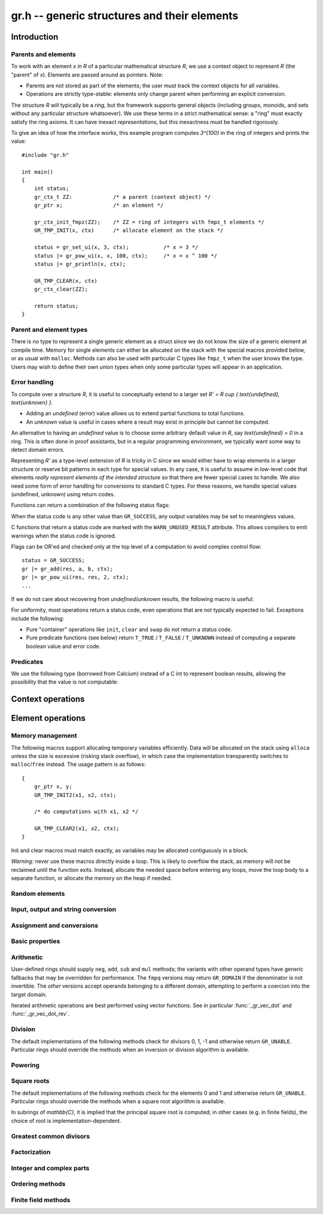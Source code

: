 .. _gr:

**gr.h** -- generic structures and their elements
===============================================================================

Introduction
-------------------------------------------------------------------------------

Parents and elements
...............................................................................

To work with an element `x \in R` of a particular mathematical
structure *R*, we use a context object to represent *R*
(the "parent" of `x`). Elements are passed around as pointers.
Note:

* Parents are not stored as part of the elements; the user must
  track the context objects for all variables.
* Operations are strictly type-stable:
  elements only change parent when performing an explicit conversion.

The structure *R* will typically be a *ring*, but the framework supports
general
objects (including groups, monoids, and sets without any particular
structure whatsoever). We use these terms in a strict mathematical
sense: a "ring" must exactly satisfy the ring axioms.
It can have inexact *representations*, but this inexactness
must be handled rigorously.

To give an idea of how the interface works, this example program
computes `3^{100}` in the ring of integers and prints the value::

    #include "gr.h"

    int main()
    {
        int status;
        gr_ctx_t ZZ:             /* a parent (context object) */
        gr_ptr x;                /* an element */

        gr_ctx_init_fmpz(ZZ);    /* ZZ = ring of integers with fmpz_t elements */
        GR_TMP_INIT(x, ctx)      /* allocate element on the stack */

        status = gr_set_ui(x, 3, ctx);           /* x = 3 */
        status |= gr_pow_ui(x, x, 100, ctx);     /* x = x ^ 100 */
        status |= gr_println(x, ctx);

        GR_TMP_CLEAR(x, ctx)
        gr_ctx_clear(ZZ);

        return status;
    }

Parent and element types
...............................................................................

.. type:: gr_ptr

    Pointer to a ring element or array of contiguous ring elements.
    This is an alias for ``void *`` so that it can be used with any
    C type.

.. type:: gr_srcptr

    Pointer to a read-only ring element or read-only array of
    contiguous ring elements. This is an alias for
    ``const void *`` so that it can be used with any C type.

.. type:: gr_ctx_struct

.. type:: gr_ctx_t

    A context object representing a mathematical structure *R*.
    It contains the following data:

    * The size (number of bytes) of each element.
    * A pointer to a method table.
    * Optionally a pointer to data defining parameters of the ring
      (e.g. modulus of a residue ring; element ring and dimensions
      of a matrix ring; precision of an inexact ring).

    A :type:`gr_ctx_t` is defined as an array of length one of type
    :type:`gr_ctx_struct`, permitting a :type:`gr_ctx_t` to be
    passed by reference.
    Context objects are not normally passed as ``const`` in order
    to allow storing mutable caches, additional
    debugging information, etc.

.. type:: gr_ctx_ptr

    Pointer to a context object.

There is no type to represent a single generic element
as a struct since we do not know the size of a generic element at
compile time.
Memory for single elements can either be allocated on the stack
with the special macros provided below, or as usual with ``malloc``.
Methods can also be used with particular C types like ``fmpz_t``
when the user knows the type.
Users may wish to define their own union types when only some
particular types will appear in an application.

Error handling
...............................................................................

To compute over a structure `R`, it is useful to conceptually extend
to a larger set `R' = R \cup \{ \text{undefined}, \text{unknown} \}`.

* Adding an *undefined* (error) value allows us to extend partial functions
  to total functions.
* An *unknown* value is useful in cases where a result
  may exist in principle but cannot be computed.

An alternative to having an *undefined* value
is to choose some arbitrary default value in `R`,
say `\text{undefined} = 0` in a ring. This is often done in
proof assistants, but in a regular programming environment,
we typically want some way to detect domain errors.

Representing `R'` as a type-level extension of `R` is tricky in C
since we would either have to
wrap elements in a larger structure
or reserve bit patterns in each type for special values.
In any case, it is useful to assume in low-level code
that elements *really represent elements of the intended structure*
so that there are fewer special cases to handle.
We also need some form of error handling for conversions
to standard C types.
For these reasons, we handle special values (undefined, unknown)
using return codes.

Functions can return a combination of the following status flags:

.. macro:: GR_SUCCESS

    The operation finished as expected, i.e. the result
    is a correct element of the target type.

.. macro:: GR_DOMAIN

    The result does not have a value in the domain of the target
    ring or type, i.e. the result is mathematically undefined.
    This occurs, for example, on division by zero
    or when attempting to compute the square root of a non-square.
    It also occurs when attempting to convert a too large value
    to a bounded type (example: ``get_ui()``
    with input `n \ge 2^{64}`).

.. macro:: GR_UNABLE

    The operation could not be performed because
    of limitations of the implementation or the data representation,
    i.e. the result is unknown. Typical reasons:

    * The result would be too large to fit in memory
    * The inputs are inexact and an exact comparison is needed
    * The computation would take too long
    * An algorithm is not yet implemented for this case

    If this flag is set, there is also potentially a domain error
    (but this is unknown).

.. macro:: GR_TEST_FAIL

    Test failure. This is only used in test code.

When the status code is any other value than ``GR_SUCCESS``, any
output variables may be set to meaningless values.

C functions that return a status code are marked with the
``WARN_UNUSED_RESULT`` attribute. This allows compilers to
emit warnings when the status code is ignored.

Flags can be OR'ed and checked only at the top level of a computation
to avoid complex control flow::

    status = GR_SUCCESS;
    gr |= gr_add(res, a, b, ctx);
    gr |= gr_pow_ui(res, res, 2, ctx);
    ...

If we do not care about recovering from *undefined*/*unknown* results,
the following macro is useful:

.. macro:: GR_MUST_SUCCEED(expr)

    Evaluates *expr* and asserts that the return value is
    ``GR_SUCCESS``. On failure, calls ``flint_abort()``.

For uniformity, most operations return a status code, even operations
that are not typically expected to fail. Exceptions include the
following:

* Pure "container" operations like ``init``, ``clear`` and ``swap``
  do not return a status code.

* Pure predicate functions (see below)
  return ``T_TRUE`` / ``T_FALSE`` / ``T_UNKNOWN``
  instead of computing a separate boolean value and error code.


Predicates
...............................................................................

We use the following type (borrowed from Calcium) instead of a C int
to represent boolean results, allowing the possibility
that the value is not computable:

.. enum:: truth_t

    Represents one of the following truth values:

    .. macro:: T_TRUE

    .. macro:: T_FALSE

    .. macro:: T_UNKNOWN

    Warning: the constants ``T_TRUE`` and ``T_FALSE`` do not correspond to 1 and 0.
    It is erroneous to write, for example ``!t`` if ``t`` is a 
    :type:`truth_t`. One should instead write ``t != T_TRUE``, ``t == T_FALSE``,
    etc. depending on whether the unknown case should be included
    or excluded.


Context operations
-------------------------------------------------------------------------------

.. function:: slong gr_ctx_sizeof_elem(gr_ctx_t ctx)

    Return ``sizeof(type)`` where ``type`` is the underlying C
    type for elements of *ctx*.

.. function:: int gr_ctx_clear(gr_ctx_t ctx)

    Clears the context object *ctx*, freeing any memory
    allocated by this object.

    Some context objects may require that no elements are cleared after calling
    this method, and may leak memory if not all elements have
    been cleared when calling this method.

    If *ctx* is derived from a base ring, the base ring context
    may also be required to stay alive until after this
    method is called.

.. function:: int gr_ctx_write(gr_stream_t out, gr_ctx_t ctx)
              int gr_ctx_print(gr_ctx_t ctx)
              int gr_ctx_println(gr_ctx_t ctx)
              int gr_ctx_get_str(char ** s, gr_ctx_t ctx)

    Writes a description of the structure *ctx* to the stream *out*,
    prints it to *stdout*, or sets *s* to a pointer to
    a heap-allocated string of the description (the user must free
    the string with ``flint_free``).
    The *println* version prints a trailing newline.

Element operations
--------------------------------------------------------------------------------

Memory management
................................................................................

.. function:: void gr_init(gr_ptr res, gr_ctx_t ctx)

    Initializes *res* to a valid variable and sets it to the
    zero element of the ring *ctx*.

.. function:: void gr_clear(gr_ptr res, gr_ctx_t ctx)

    Clears *res*, freeing any memory allocated by this object.

.. function:: void gr_swap(gr_ptr x, gr_ptr y, gr_ctx_t ctx)

    Swaps *x* and *y* efficiently.

.. function:: void gr_set_shallow(gr_ptr res, gr_ptr x, gr_ctx_t ctx)

    Sets *res* to a shallow copy of *x*, copying the struct data.

.. function:: gr_ptr gr_heap_init(gr_ctx_t ctx)

    Return a pointer to a single new heap-allocated element of *ctx*
    set to 0.

.. function:: void gr_heap_clear(gr_ptr x, gr_ctx_t ctx)

    Free the single heap-allocated element *x* of *ctx* which should
    have been created with :func:`gr_heap_init`.

.. function:: gr_ptr gr_heap_init_vec(slong len, gr_ctx_t ctx)

    Return a pointer to a new heap-allocated vector of *len*
    initialized elements.

.. function:: void gr_heap_clear_vec(gr_ptr x, slong len, gr_ctx_t ctx)

    Clear the *len* elements in the heap-allocated vector *len* and
    free the vector itself.

The following macros support allocating temporary variables efficiently.
Data will be allocated on the stack using ``alloca`` unless
the size is excessive (risking stack overflow), in which case
the implementation transparently switches to ``malloc``/``free``
instead. The usage pattern is as follows::

    {
        gr_ptr x, y;
        GR_TMP_INIT2(x1, x2, ctx);

        /* do computations with x1, x2 */

        GR_TMP_CLEAR2(x1, x2, ctx);
    }

Init and clear macros must match exactly, as variables may be
allocated contiguously in a block.

*Warning:* never use these macros directly inside a loop.
This is likely to overflow the stack, as memory will not
be reclaimed until the function exits.
Instead, allocate the needed space before entering
any loops, move the loop body to a separate function,
or allocate the memory on the heap if needed.

.. macro:: GR_TMP_INIT_VEC(vec, len, ctx)
           GR_TMP_CLEAR_VEC(vec, len, ctx)

    Allocates and frees a vector of *len* contiguous elements, all
    initialized to the value 0, assigning the first element
    to the pointer *vec*.

.. macro:: GR_TMP_INIT(x1, ctx)
           GR_TMP_INIT2(x1, x2, ctx)
           GR_TMP_INIT3(x1, x2, x3, ctx)
           GR_TMP_INIT4(x1, x2, x3, x4, ctx)
           GR_TMP_INIT5(x1, x2, x3, x4, x5, ctx)

    Allocates one or several temporary elements, all
    initialized to the value 0, assigning the elements
    to the pointers *x1*, *x2*, etc.

.. macro:: GR_TMP_CLEAR(x1, ctx)
           GR_TMP_CLEAR2(x1, x2, ctx)
           GR_TMP_CLEAR3(x1, x2, x3, ctx)
           GR_TMP_CLEAR4(x1, x2, x3, x4, ctx)
           GR_TMP_CLEAR5(x1, x2, x3, x4, x5, ctx)

    Corresponding macros to clear temporary variables.

Random elements
................................................................................

.. function:: int gr_randtest(gr_ptr res, flint_rand_t state, gr_ctx_t ctx)

    Sets *res* to a random element of the domain *ctx*.
    The distribution is determined by the implementation.
    Typically the distribution is non-uniform in order to
    find corner cases more easily in test code.

.. function:: int gr_randtest_not_zero(gr_ptr res, flint_rand_t state, gr_ctx_t ctx)

    Sets *res* to a random nonzero element of the domain *ctx*.
    This operation will fail and return ``GR_DOMAIN`` in the zero ring.

Input, output and string conversion
................................................................................

.. function:: int gr_write(gr_stream_t out, gr_srcptr x, gr_ctx_t ctx)
              int gr_print(gr_srcptr x, gr_ctx_t ctx)
              int gr_println(gr_srcptr x, gr_ctx_t ctx)
              int gr_get_str(char ** s, gr_srcptr x, gr_ctx_t ctx)

    Writes a description of the element *x* to the stream *out*,
    or prints it to *stdout*, or sets *s* to a pointer to
    a heap-allocated string of the description (the user must free
    the string with ``flint_free``). The *println* version prints a
    trailing newline.

.. function:: int gr_set_str(gr_ptr res, const char * x, gr_ctx_t ctx)

    Sets *res* to the string description in *x*.

.. function:: int gr_write_n(gr_stream_t out, gr_srcptr x, slong n, gr_ctx_t ctx)
              int gr_get_str_n(char ** s, gr_srcptr x, slong n, gr_ctx_t ctx)

    String conversion where real and complex numbers may be rounded
    to *n* digits.

Assignment and conversions
................................................................................

.. function:: int gr_zero(gr_ptr res, gr_ctx_t ctx)
              int gr_one(gr_ptr res, gr_ctx_t ctx)
              int gr_neg_one(gr_ptr res, gr_ctx_t ctx)

    Sets *res* to the ring element 0, 1 or -1.

.. function:: int gr_set(gr_ptr res, gr_srcptr x, gr_ctx_t ctx)

    Sets *res* to a copy of the element *x*.

.. function:: int gr_set_other(gr_ptr res, gr_srcptr x, gr_ctx_t x_ctx, gr_ctx_t ctx)

    Sets *res* to the element *x* of the structure *x_ctx* which
    may be different from *ctx*. This returns the ``GR_DOMAIN`` flag
    if *x* is not an element of *ctx* or cannot be converted
    unambiguously to *ctx*.  The ``GR_UNABLE`` flag is returned
    if the conversion is not implemented.

.. function:: int gr_set_ui(gr_ptr res, ulong x, gr_ctx_t ctx)
              int gr_set_si(gr_ptr res, slong x, gr_ctx_t ctx)
              int gr_set_fmpz(gr_ptr res, const fmpz_t x, gr_ctx_t ctx)
              int gr_set_fmpq(gr_ptr res, const fmpq_t x, gr_ctx_t ctx)
              int gr_set_d(gr_ptr res, double x, gr_ctx_t ctx)

    Sets *res* to the value *x*. If no reasonable conversion to the
    domain *ctx* is possible, returns ``GR_DOMAIN``.

.. function:: int gr_get_si(slong * res, gr_srcptr x, gr_ctx_t ctx)
              int gr_get_ui(ulong * res, gr_srcptr x, gr_ctx_t ctx)
              int gr_get_fmpz(fmpz_t res, gr_srcptr x, gr_ctx_t ctx)
              int gr_get_fmpq(fmpq_t res, gr_srcptr x, gr_ctx_t ctx)
              int gr_get_d(double * res, gr_srcptr x, gr_ctx_t ctx)

    Sets *res* to the value *x*. This returns the ``GR_DOMAIN`` flag
    if *x* cannot be converted to the target type.
    For floating-point output types, the output may be rounded.

.. function:: int gr_set_fmpz_2exp_fmpz(gr_ptr res, const fmpz_t x, const fmpz_t y, gr_ctx_t ctx)
              int gr_get_fmpz_2exp_fmpz(fmpz_t res1, fmpz_t res2, gr_srcptr x, gr_ctx_t ctx)

    Set or retrieve a dyadic number.

Basic properties
........................................................................

.. function:: truth_t gr_is_zero(gr_srcptr x, gr_ctx_t ctx)
              truth_t gr_is_one(gr_srcptr x, gr_ctx_t ctx)
              truth_t gr_is_neg_one(gr_srcptr x, gr_ctx_t ctx)

    Returns whether *x* is equal to the ring element 0, 1 or -1,
    respectively.

.. function:: truth_t gr_equal(gr_srcptr x, gr_srcptr y, gr_ctx_t ctx)

    Returns whether the elements *x* and *y* are equal.

.. function:: truth_t gr_is_integer(gr_srcptr x, gr_ctx_t ctx)

    Returns whether *x* represents an integer.

.. function:: truth_t gr_is_rational(gr_srcptr x, gr_ctx_t ctx)

    Returns whether *x* represents a rational number.

Arithmetic
........................................................................

User-defined rings should supply ``neg``, ``add``, ``sub``
and ``mul`` methods; the variants with other operand types
have generic fallbacks that may be overridden for performance.
The ``fmpq`` versions may return ``GR_DOMAIN`` if the denominator
is not invertible.
The *other* versions accept operands belonging to a different domain,
attempting to perform a coercion into the target domain.

.. function:: int gr_neg(gr_ptr res, gr_srcptr x, gr_ctx_t ctx)

    Sets *res* to `-x`.

.. function:: int gr_add(gr_ptr res, gr_srcptr x, gr_srcptr y, gr_ctx_t ctx)
              int gr_add_ui(gr_ptr res, gr_srcptr x, ulong y, gr_ctx_t ctx)
              int gr_add_si(gr_ptr res, gr_srcptr x, slong y, gr_ctx_t ctx)
              int gr_add_fmpz(gr_ptr res, gr_srcptr x, const fmpz_t y, gr_ctx_t ctx)
              int gr_add_fmpq(gr_ptr res, gr_srcptr x, const fmpq_t y, gr_ctx_t ctx)
              int gr_add_other(gr_ptr res, gr_srcptr x, gr_srcptr y, gr_ctx_t y_ctx, gr_ctx_t ctx)
              int gr_other_add(gr_ptr res, gr_srcptr x, gr_ctx_t x_ctx, gr_srcptr y, gr_ctx_t ctx)

    Sets *res* to `x + y`.

.. function:: int gr_sub(gr_ptr res, gr_srcptr x, gr_srcptr y, gr_ctx_t ctx)
              int gr_sub_ui(gr_ptr res, gr_srcptr x, ulong y, gr_ctx_t ctx)
              int gr_sub_si(gr_ptr res, gr_srcptr x, slong y, gr_ctx_t ctx)
              int gr_sub_fmpz(gr_ptr res, gr_srcptr x, const fmpz_t y, gr_ctx_t ctx)
              int gr_sub_fmpq(gr_ptr res, gr_srcptr x, const fmpq_t y, gr_ctx_t ctx)
              int gr_sub_other(gr_ptr res, gr_srcptr x, gr_srcptr y, gr_ctx_t y_ctx, gr_ctx_t ctx)
              int gr_other_sub(gr_ptr res, gr_srcptr x, gr_ctx_t x_ctx, gr_srcptr y, gr_ctx_t ctx)

    Sets *res* to `x - y`.

.. function:: int gr_mul(gr_ptr res, gr_srcptr x, gr_srcptr y, gr_ctx_t ctx)
              int gr_mul_ui(gr_ptr res, gr_srcptr x, ulong y, gr_ctx_t ctx)
              int gr_mul_si(gr_ptr res, gr_srcptr x, slong y, gr_ctx_t ctx)
              int gr_mul_fmpz(gr_ptr res, gr_srcptr x, const fmpz_t y, gr_ctx_t ctx)
              int gr_mul_fmpq(gr_ptr res, gr_srcptr x, const fmpq_t y, gr_ctx_t ctx)
              int gr_mul_other(gr_ptr res, gr_srcptr x, gr_srcptr y, gr_ctx_t y_ctx, gr_ctx_t ctx)
              int gr_other_mul(gr_ptr res, gr_srcptr x, gr_ctx_t x_ctx, gr_srcptr y, gr_ctx_t ctx)

    Sets *res* to `x \cdot y`.

.. function:: int gr_addmul(gr_ptr res, gr_srcptr x, gr_srcptr y, gr_ctx_t ctx)
              int gr_addmul_ui(gr_ptr res, gr_srcptr x, ulong y, gr_ctx_t ctx)
              int gr_addmul_si(gr_ptr res, gr_srcptr x, slong y, gr_ctx_t ctx)
              int gr_addmul_fmpz(gr_ptr res, gr_srcptr x, const fmpz_t y, gr_ctx_t ctx)
              int gr_addmul_fmpq(gr_ptr res, gr_srcptr x, const fmpq_t y, gr_ctx_t ctx)
              int gr_addmul_other(gr_ptr res, gr_srcptr x, gr_srcptr y, gr_ctx_t y_ctx, gr_ctx_t ctx)

    Sets *res* to `\mathrm{res } + x \cdot y`.
    Rings may override the default
    implementation to perform this operation in one step without
    allocating a temporary variable, without intermediate rounding, etc.

.. function:: int gr_submul(gr_ptr res, gr_srcptr x, gr_srcptr y, gr_ctx_t ctx)
              int gr_submul_ui(gr_ptr res, gr_srcptr x, ulong y, gr_ctx_t ctx)
              int gr_submul_si(gr_ptr res, gr_srcptr x, slong y, gr_ctx_t ctx)
              int gr_submul_fmpz(gr_ptr res, gr_srcptr x, const fmpz_t y, gr_ctx_t ctx)
              int gr_submul_fmpq(gr_ptr res, gr_srcptr x, const fmpq_t y, gr_ctx_t ctx)
              int gr_submul_other(gr_ptr res, gr_srcptr x, gr_srcptr y, gr_ctx_t y_ctx, gr_ctx_t ctx)

    Sets *res* to `\mathrm{res } - x \cdot y`.
    Rings may override the default
    implementation to perform this operation in one step without
    allocating a temporary variable, without intermediate rounding, etc.

.. function:: int gr_mul_two(gr_ptr res, gr_srcptr x, gr_ctx_t ctx)

    Sets *res* to `2x`. The default implementation adds *x*
    to itself.

.. function:: int gr_sqr(gr_ptr res, gr_srcptr x, gr_ctx_t ctx)

    Sets *res* to `x ^ 2`. The default implementation multiplies *x*
    with itself.

.. function:: int gr_mul_2exp_si(gr_ptr res, gr_srcptr x, slong y, gr_ctx_t ctx)
              int gr_mul_2exp_fmpz(gr_ptr res, gr_srcptr x, const fmpz_t y, gr_ctx_t ctx)

    Sets *res* to `x \cdot 2^y`. This may perform `x \cdot 2^{-y}`
    when *y* is negative, allowing exact division by powers of two
    even if `2^{y}` is not representable.

Iterated arithmetic operations are best performed using vector
functions.
See in particular :func:`_gr_vec_dot` and :func:`_gr_vec_dot_rev`.

.. function:: int _gr_fmpz_poly_evaluate_horner(gr_ptr res, const fmpz * f, slong len, gr_srcptr x, gr_ctx_t ctx)
              int gr_fmpz_poly_evaluate_horner(gr_ptr res, const fmpz_poly_t f, gr_srcptr x, gr_ctx_t ctx)
              int _gr_fmpz_poly_evaluate_rectangular(gr_ptr res, const fmpz * f, slong len, gr_srcptr x, gr_ctx_t ctx)
              int gr_fmpz_poly_evaluate_rectangular(gr_ptr res, const fmpz_poly_t f, gr_srcptr x, gr_ctx_t ctx)
              int _gr_fmpz_poly_evaluate(gr_ptr res, const fmpz * f, slong len, gr_srcptr x, gr_ctx_t ctx)
              int gr_fmpz_poly_evaluate(gr_ptr res, const fmpz_poly_t f, gr_srcptr x, gr_ctx_t ctx)

    Sets *res* to the value of the integer polynomial *f* evaluated
    at the argument *x*.

.. function:: int gr_fmpz_mpoly_evaluate(gr_ptr res, const fmpz_mpoly_t f, gr_srcptr x, const fmpz_mpoly_ctx_t mctx, gr_ctx_t ctx)

    Sets *res* to value of the multivariate polynomial *f* (with
    corresponding context object *mctx*) evaluated at the vector
    of arguments in *x*.

Division
........................................................................

The default implementations of the following methods check for divisors
0, 1, -1 and otherwise return ``GR_UNABLE``.
Particular rings should override the methods when an inversion
or division algorithm is available.

.. function:: int gr_div(gr_ptr res, gr_srcptr x, gr_srcptr y, gr_ctx_t ctx)
              int gr_div_ui(gr_ptr res, gr_srcptr x, ulong y, gr_ctx_t ctx)
              int gr_div_si(gr_ptr res, gr_srcptr x, slong y, gr_ctx_t ctx)
              int gr_div_fmpz(gr_ptr res, gr_srcptr x, const fmpz_t y, gr_ctx_t ctx)
              int gr_div_fmpq(gr_ptr res, gr_srcptr x, const fmpq_t y, gr_ctx_t ctx)
              int gr_div_other(gr_ptr res, gr_srcptr x, gr_srcptr y, gr_ctx_t y_ctx, gr_ctx_t ctx)
              int gr_other_div(gr_ptr res, gr_srcptr x, gr_ctx_t x_ctx, gr_srcptr y, gr_ctx_t ctx)

    Sets *res* to the quotient `x / y` if such an element exists
    in the present ring. Returns the flag ``GR_DOMAIN`` if no such
    quotient exists.
    Returns the flag ``GR_UNABLE`` if the implementation is unable
    to perform the computation.

    When the ring is not a field, the definition of division may
    vary depending on the ring. A ring implementation may define
    `x / y = x y^{-1}` and return ``GR_DOMAIN`` when `y^{-1}` does not
    exist; alternatively, it may attempt to solve the equation
    `q y = x` (which, for example, gives the usual exact
    division in `\mathbb{Z}`).

.. function:: truth_t gr_is_invertible(gr_srcptr x, gr_ctx_t ctx)

    Returns whether *x* has a multiplicative inverse in the present ring,
    i.e. whether *x* is a unit.

.. function:: int gr_inv(gr_ptr res, gr_srcptr x, gr_ctx_t ctx)

    Sets *res* to the multiplicative inverse of *x* in the present ring,
    if such an element exists.
    Returns the flag ``GR_DOMAIN`` if *x* is not invertible, or
    ``GR_UNABLE`` if the implementation is unable to perform
    the computation.

.. function:: truth_t gr_divides(gr_srcptr x, gr_srcptr y, gr_ctx_t ctx)

    Returns whether *x* divides *y*.

.. function:: int gr_divexact(gr_ptr res, gr_srcptr x, gr_srcptr y, gr_ctx_t ctx)
              int gr_divexact_ui(gr_ptr res, gr_srcptr x, ulong y, gr_ctx_t ctx)
              int gr_divexact_si(gr_ptr res, gr_srcptr x, slong y, gr_ctx_t ctx)
              int gr_divexact_fmpz(gr_ptr res, gr_srcptr x, const fmpz_t y, gr_ctx_t ctx)
              int gr_divexact_other(gr_ptr res, gr_srcptr x, gr_srcptr y, gr_ctx_t y_ctx, gr_ctx_t ctx)
              int gr_other_divexact(gr_ptr res, gr_srcptr x, gr_ctx_t x_ctx, gr_srcptr y, gr_ctx_t ctx)

    Sets *res* to the quotient `x / y`, assuming that this quotient
    is exact in the present ring.
    Rings may optimize this operation by not verifying that the
    division is possible. If the division is not actually exact, the
    implementation may set *res* to a nonsense value and still
    return the ``GR_SUCCESS`` flag.

.. function:: int gr_euclidean_div(gr_ptr res, gr_srcptr x, gr_srcptr y, gr_ctx_t ctx)
              int gr_euclidean_rem(gr_ptr res, gr_srcptr x, gr_srcptr y, gr_ctx_t ctx)
              int gr_euclidean_divrem(gr_ptr res1, gr_ptr res2, gr_srcptr x, gr_srcptr y, gr_ctx_t ctx)

    In a Euclidean ring, these functions perform some version of Euclidean
    division with remainder, where the choice of quotient is
    implementation-defined. For example, it is standard to use
    the round-to-floor quotient in `\mathbb{Z}` and a round-to-nearest quotient in `\mathbb{Z}[i]`.
    In non-Euclidean rings, these functions may implement some generalization of
    Euclidean division with remainder.

Powering
........................................................................

.. function:: int gr_pow(gr_ptr res, gr_srcptr x, gr_srcptr y, gr_ctx_t ctx)
              int gr_pow_ui(gr_ptr res, gr_srcptr x, ulong y, gr_ctx_t ctx)
              int gr_pow_si(gr_ptr res, gr_srcptr x, slong y, gr_ctx_t ctx)
              int gr_pow_fmpz(gr_ptr res, gr_srcptr x, const fmpz_t y, gr_ctx_t ctx)
              int gr_pow_fmpq(gr_ptr res, gr_srcptr x, const fmpq_t y, gr_ctx_t ctx)
              int gr_pow_other(gr_ptr res, gr_srcptr x, gr_srcptr y, gr_ctx_t y_ctx, gr_ctx_t ctx)
              int gr_other_pow(gr_ptr res, gr_srcptr x, gr_ctx_t x_ctx, gr_srcptr y, gr_ctx_t ctx)

    Sets *res* to the power `x ^ y`, the interpretation of which
    depends on the ring when `y \not \in \mathbb{Z}`.
    Returns the flag ``GR_DOMAIN`` if this power cannot be assigned
    a meaningful value in the present ring, or ``GR_UNABLE`` if
    the implementation is unable to perform the computation.

    For subrings of `\mathbb{C}`, it is implied that the principal
    power `x^y = \exp(y \log(x))` is computed for `x \ne 0`.

    Default implementations of the powering methods support raising
    elements to integer powers using a generic implementation of
    exponentiation by squaring. Particular rings
    should override these methods with faster versions or
    to support more general notions of exponentiation when possible.

Square roots
........................................................................

The default implementations of the following methods check for the
elements 0 and 1 and otherwise return ``GR_UNABLE``.
Particular rings should override the methods when a square
root algorithm is available.

In subrings of `\mathbb{C}`, it is implied that the principal
square root is computed; in other cases (e.g. in finite fields),
the choice of root is implementation-dependent.

.. function:: truth_t gr_is_square(gr_srcptr x, gr_ctx_t ctx)

    Returns whether *x* is a perfect square in the present ring.

.. function:: int gr_sqrt(gr_ptr res, gr_srcptr x, gr_ctx_t ctx)
              int gr_rsqrt(gr_ptr res, gr_srcptr x, gr_ctx_t ctx)

    Sets *res* to a square root of *x* (respectively reciprocal
    square root) in the present ring, if such an element exists.
    Returns the flag ``GR_DOMAIN`` if *x* is not a perfect square
    (also for zero, when computing the reciprocal square root), or
    ``GR_UNABLE`` if the implementation is unable to perform
    the computation.

Greatest common divisors
........................................................................

.. function:: int gr_gcd(gr_ptr res, gr_srcptr x, gr_srcptr y, gr_ctx_t ctx)

    Sets *res* to a greatest common divisor (GCD) of *x* and *y*.
    Since the GCD is unique only up to multiplication by a unit,
    an implementation-defined representative is chosen.

.. function:: int gr_lcm(gr_ptr res, gr_srcptr x, gr_srcptr y, gr_ctx_t ctx)

    Sets *res* to a least common multiple (LCM) of *x* and *y*.
    Since the LCM is unique only up to multiplication by a unit,
    an implementation-defined representative is chosen.

Factorization
........................................................................

.. function:: int gr_factor(gr_ptr c, gr_vec_t factors, gr_vec_t exponents, gr_srcptr x, int flags, gr_ctx_t ctx)

    Given `x \in R`, computes a factorization

        `x = c {f_1}^{e_1} \ldots {f_n}^{e_n}`

    where `f_k` will be irreducible or prime (depending on `R`).

    The prefactor `c` stores a unit or sign, e.g.\ the
    sign `-1`, `0` or `+1` in `\mathbb{Z}`, or a sign multiplied
    by the coefficient content in `\mathbb{Z}[x]`.
    Note that this function outputs `c` as an element of the
    same ring as the input: for example, in `\mathbb{Z}[x]`,
    `c` will be a constant polynomial rather than an
    element of the coefficient ring.
    The exponents `e_k` are output as a vector of ``fmpz`` elements.

    The factors `f_k` are guaranteed to be distinct,
    but they are not guaranteed to be sorted in any particular
    order.

Integer and complex parts
........................................................................

.. function:: int gr_floor(gr_ptr res, gr_srcptr x, gr_ctx_t ctx)
              int gr_ceil(gr_ptr res, gr_srcptr x, gr_ctx_t ctx)
              int gr_trunc(gr_ptr res, gr_srcptr x, gr_ctx_t ctx)
              int gr_nint(gr_ptr res, gr_srcptr x, gr_ctx_t ctx)

    In the real and complex numbers, sets *res* to the integer closest
    to *x*, respectively rounding towards minus infinity, plus infinity,
    zero, or the nearest integer (with tie-to-even).

.. function:: int gr_abs(gr_ptr res, gr_srcptr x, gr_ctx_t ctx)

    Sets *res* to the absolute value of *x*, which maybe defined
    both in complex rings and in any ordered ring.

.. function:: int gr_i(gr_ptr res, gr_ctx_t ctx)

    Sets *res* to the imaginary unit.

.. function:: int gr_conj(gr_ptr res, gr_srcptr x, gr_ctx_t ctx)
              int gr_re(gr_ptr res, gr_srcptr x, gr_ctx_t ctx)
              int gr_im(gr_ptr res, gr_srcptr x, gr_ctx_t ctx)
              int gr_sgn(gr_ptr res, gr_srcptr x, gr_ctx_t ctx)
              int gr_csgn(gr_ptr res, gr_srcptr x, gr_ctx_t ctx)

    These methods may return the flag ``GR_DOMAIN`` (or ``GR_UNABLE``)
    when the ring is not a subring of the real or complex numbers.

Ordering methods
........................................................................

.. function:: int gr_cmp(int * res, gr_srcptr x, gr_srcptr y, gr_ctx_t ctx)
              int gr_cmp_other(int * res, gr_srcptr x, gr_srcptr y, gr_ctx_t y_ctx, gr_ctx_t ctx)

    Sets *res* to -1, 0 or 1 according to whether *x* is less than,
    equal or greater than the absolute value of *y*.
    This may return ``GR_DOMAIN`` if the ring is not an ordered ring.

.. function:: int gr_cmpabs(int * res, gr_srcptr x, gr_srcptr y, gr_ctx_t ctx)
              int gr_cmpabs_other(int * res, gr_srcptr x, gr_srcptr y, gr_ctx_t y_ctx, gr_ctx_t ctx)

    Sets *res* to -1, 0 or 1 according to whether the absolute value
    of *x* is less than, equal or greater than the absolute value of *y*.
    This may return ``GR_DOMAIN`` if the ring is not an ordered ring.


Finite field methods
........................................................................

.. function:: int gr_ctx_fq_prime(fmpz_t p, gr_ctx_t ctx)

.. function:: int gr_ctx_fq_degree(slong * deg, gr_ctx_t ctx)

.. function:: int gr_ctx_fq_order(fmpz_t q, gr_ctx_t ctx)

.. function:: int gr_fq_gen(gr_ptr res, gr_ctx_t ctx)

.. function:: int gr_fq_frobenius(gr_ptr res, gr_srcptr x, slong e, gr_ctx_t ctx)

.. function:: int gr_fq_multiplicative_order(fmpz_t res, gr_srcptr x, gr_ctx_t ctx)

.. function:: int gr_fq_norm(fmpz_t res, gr_srcptr x, gr_ctx_t ctx)

.. function:: int gr_fq_trace(fmpz_t res, gr_srcptr x, gr_ctx_t ctx)

.. function:: truth_t gr_fq_is_primitive(gr_srcptr x, gr_ctx_t ctx)

.. function:: int gr_fq_pth_root(gr_ptr res, gr_srcptr x, gr_ctx_t ctx)


.. raw:: latex

    \newpage
